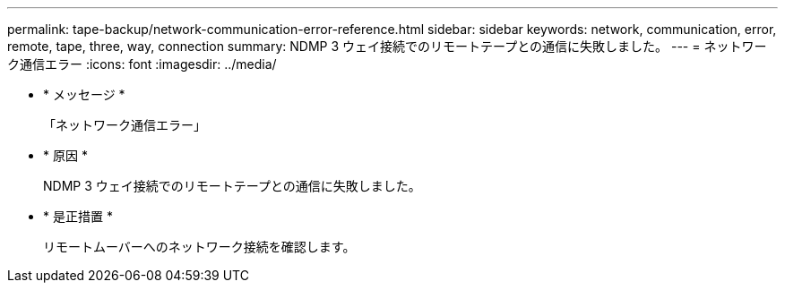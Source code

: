 ---
permalink: tape-backup/network-communication-error-reference.html 
sidebar: sidebar 
keywords: network, communication, error, remote, tape, three, way, connection 
summary: NDMP 3 ウェイ接続でのリモートテープとの通信に失敗しました。 
---
= ネットワーク通信エラー
:icons: font
:imagesdir: ../media/


* * メッセージ *
+
「ネットワーク通信エラー」

* * 原因 *
+
NDMP 3 ウェイ接続でのリモートテープとの通信に失敗しました。

* * 是正措置 *
+
リモートムーバーへのネットワーク接続を確認します。


